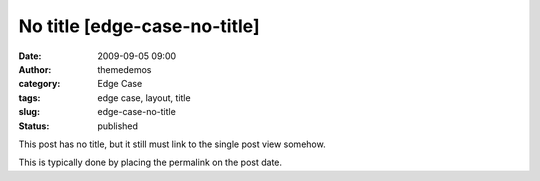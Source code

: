 No title [edge-case-no-title]
#############################
:date: 2009-09-05 09:00
:author: themedemos
:category: Edge Case
:tags: edge case, layout, title
:slug: edge-case-no-title
:status: published

This post has no title, but it still must link to the single post view
somehow.

This is typically done by placing the permalink on the post date.
